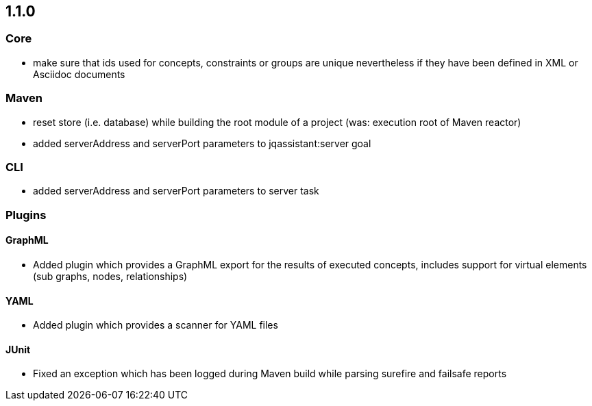 == 1.1.0

=== Core
- make sure that ids used for concepts, constraints or groups are unique nevertheless if they have been defined in XML or Asciidoc documents

=== Maven
- reset store (i.e. database) while building the root module of a project (was: execution root of Maven reactor)
- added serverAddress and serverPort parameters to jqassistant:server goal

=== CLI
- added serverAddress and serverPort parameters to server task

=== Plugins

==== GraphML
- Added plugin which provides a GraphML export for the results of executed concepts, includes support for virtual elements (sub graphs, nodes, relationships)

==== YAML
- Added plugin which provides a scanner for YAML files

==== JUnit
- Fixed an exception which has been logged during Maven build while parsing surefire and failsafe reports

